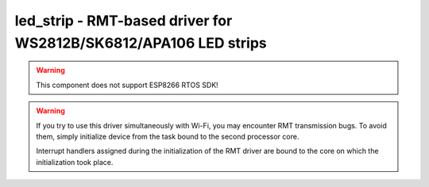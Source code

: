 .. _led_strip:

led_strip - RMT-based driver for WS2812B/SK6812/APA106 LED strips
=================================================================

.. warning:: This component does not support ESP8266 RTOS SDK!

.. warning:: If you try to use this driver simultaneously with Wi-Fi, you may
   encounter RMT transmission bugs. To avoid them, simply initialize device
   from the task bound to the second processor core.
   
   Interrupt handlers assigned during the initialization of the RMT driver are
   bound to the core on which the initialization took place. 
   
.. doxygengroup:: led_strip
   :members:

